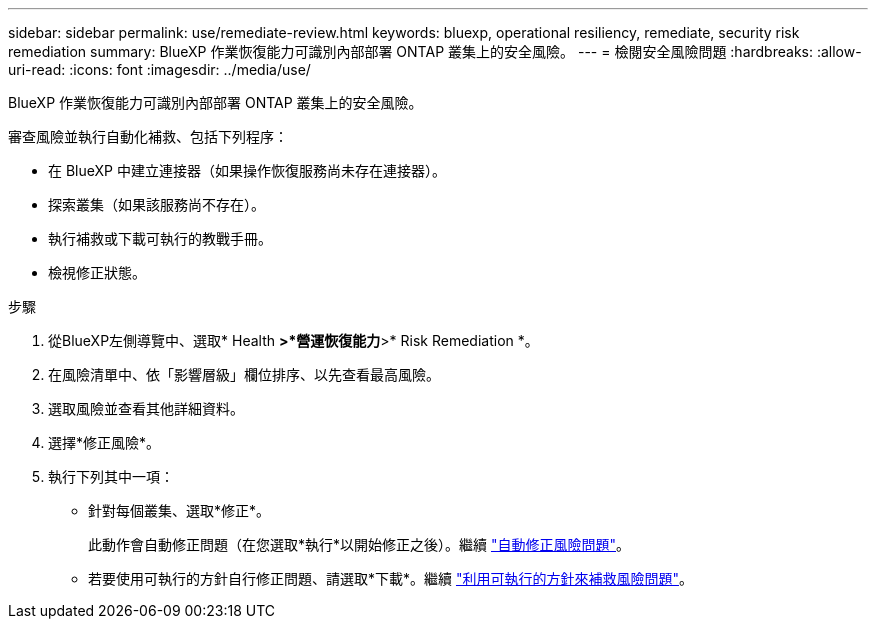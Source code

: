 ---
sidebar: sidebar 
permalink: use/remediate-review.html 
keywords: bluexp, operational resiliency, remediate, security risk remediation 
summary: BlueXP 作業恢復能力可識別內部部署 ONTAP 叢集上的安全風險。 
---
= 檢閱安全風險問題
:hardbreaks:
:allow-uri-read: 
:icons: font
:imagesdir: ../media/use/


[role="lead"]
BlueXP 作業恢復能力可識別內部部署 ONTAP 叢集上的安全風險。

審查風險並執行自動化補救、包括下列程序：

* 在 BlueXP 中建立連接器（如果操作恢復服務尚未存在連接器）。
* 探索叢集（如果該服務尚不存在）。
* 執行補救或下載可執行的教戰手冊。
* 檢視修正狀態。


.步驟
. 從BlueXP左側導覽中、選取* Health *>*營運恢復能力*>* Risk Remediation *。
. 在風險清單中、依「影響層級」欄位排序、以先查看最高風險。
. 選取風險並查看其他詳細資料。
. 選擇*修正風險*。
. 執行下列其中一項：
+
** 針對每個叢集、選取*修正*。
+
此動作會自動修正問題（在您選取*執行*以開始修正之後）。繼續 link:../use/remediate-auto.html["自動修正風險問題"]。

** 若要使用可執行的方針自行修正問題、請選取*下載*。繼續 link:../use/remediate-ansible.html["利用可執行的方針來補救風險問題"]。



